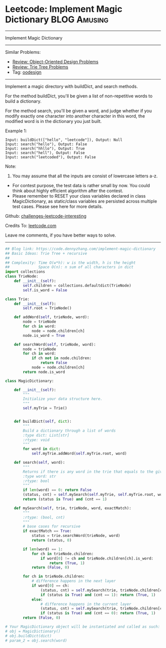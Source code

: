 * Leetcode: Implement Magic Dictionary                                         :BLOG:Amusing:
#+STARTUP: showeverything
#+OPTIONS: toc:nil \n:t ^:nil creator:nil d:nil
:PROPERTIES:
:type:     oodesign, trie, redo, classic
:END:
---------------------------------------------------------------------
Implement Magic Dictionary
---------------------------------------------------------------------
Similar Problems:
- [[https://code.dennyzhang.com/review-oodesign][Review: Object-Oriented Design Problems]]
- [[https://code.dennyzhang.com/review-trie][Review: Trie Tree Problems]]
- Tag: [[https://code.dennyzhang.com/tag/oodesign][oodesign]]
---------------------------------------------------------------------
Implement a magic directory with buildDict, and search methods.

For the method buildDict, you'll be given a list of non-repetitive words to build a dictionary.

For the method search, you'll be given a word, and judge whether if you modify exactly one character into another character in this word, the modified word is in the dictionary you just built.

Example 1:
#+BEGIN_EXAMPLE
Input: buildDict(["hello", "leetcode"]), Output: Null
Input: search("hello"), Output: False
Input: search("hhllo"), Output: True
Input: search("hell"), Output: False
Input: search("leetcoded"), Output: False
#+END_EXAMPLE

Note:
1. You may assume that all the inputs are consist of lowercase letters a-z.
- For contest purpose, the test data is rather small by now. You could think about highly efficient algorithm after the contest.
- Please remember to RESET your class variables declared in class MagicDictionary, as static/class variables are persisted across multiple test cases. Please see here for more details.

Github: [[https://github.com/DennyZhang/challenges-leetcode-interesting/tree/master/problems/implement-magic-dictionary][challenges-leetcode-interesting]]

Credits To: [[https://leetcode.com/problems/implement-magic-dictionary/description/][leetcode.com]]

Leave me comments, if you have better ways to solve.
---------------------------------------------------------------------

#+BEGIN_SRC python
## Blog link: https://code.dennyzhang.com/implement-magic-dictionary
## Basic Ideas: Trie Tree + recursive
##
## Complexity: Time O(w*h): w is the width, h is the height
##             Space O(n): n sum of all characters in dict
import collections
class TrieNode:
    def __init__(self):
        self.children = collections.defaultdict(TrieNode)
        self.is_word = False

class Trie:
    def __init__(self):
        self.root = TrieNode()

    def addWord(self, trieNode, word):
        node = trieNode
        for ch in word:
            node = node.children[ch]
        node.is_word = True

    def searchWord(self, trieNode, word):
        node = trieNode
        for ch in word:
            if ch not in node.children:
                return False
            node = node.children[ch]
        return node.is_word
        
class MagicDictionary:

    def __init__(self):
        """
        Initialize your data structure here.
        """
        self.myTrie = Trie()
        

    def buildDict(self, dict):
        """
        Build a dictionary through a list of words
        :type dict: List[str]
        :rtype: void
        """
        for word in dict:
            self.myTrie.addWord(self.myTrie.root, word)

    def search(self, word):
        """
        Returns if there is any word in the trie that equals to the given word after modifying exactly one character
        :type word: str
        :rtype: bool
        """
        if len(word) == 0: return False
        (status, cnt) = self.mySearch(self.myTrie, self.myTrie.root, word, False)
        return (status is True) and (cnt == 1)

    def mySearch(self, trie, trieNode, word, exactMatch):
        """
        :rtype: (bool, cnt)
        """
        # base cases for recursive
        if exactMatch == True:
            status = trie.searchWord(trieNode, word)
            return (status, 0)

        if len(word) == 1:
            for ch in trieNode.children:
                if word[0] != ch and trieNode.children[ch].is_word:
                    return (True, 1)
            return (False, 0)

        for ch in trieNode.children:
            # difference happens in the next layer
            if word[0] == ch:
                (status, cnt) = self.mySearch(trie, trieNode.children[ch], word[1:], False)
                if (status is True) and (cnt == 1): return (True, 1)
            else:
                # difference happens in the current layer
                (status, cnt) = self.mySearch(trie, trieNode.children[ch], word[1:], True)
                if (status is True) and (cnt == 0): return (True, 1)
        return (False, 0)

# Your MagicDictionary object will be instantiated and called as such:
# obj = MagicDictionary()
# obj.buildDict(dict)
# param_2 = obj.search(word)
#+END_SRC

#+BEGIN_HTML
<div style="overflow: hidden;">
<div style="float: left; padding: 5px"> <a href="https://www.linkedin.com/in/dennyzhang001"><img src="https://www.dennyzhang.com/wp-content/uploads/sns/linkedin.png" alt="linkedin" /></a></div>
<div style="float: left; padding: 5px"><a href="https://github.com/DennyZhang"><img src="https://www.dennyzhang.com/wp-content/uploads/sns/github.png" alt="github" /></a></div>
<div style="float: left; padding: 5px"><a href="https://www.dennyzhang.com/slack" target="_blank" rel="nofollow"><img src="https://slack.dennyzhang.com/badge.svg" alt="slack"/></a></div>
</div>
#+END_HTML
